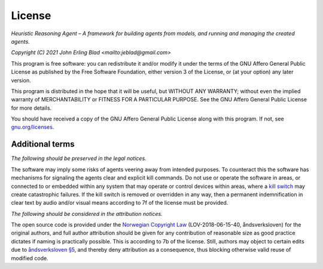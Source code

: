 License
=======

*Heuristic Reasoning Agent – A framework for building agents from models, and running and managing the created agents.*

*Copyright (C) 2021 John Erling Blad <mailto:jeblad@gmail.com>*

This program is free software: you can redistribute it and/or modify it under the terms of the GNU Affero General Public License as published by the Free Software Foundation, either version 3 of the License, or (at your option) any later version.

This program is distributed in the hope that it will be useful, but WITHOUT ANY WARRANTY; without even the implied warranty of MERCHANTABILITY or FITNESS FOR A PARTICULAR PURPOSE. See the GNU Affero General Public License for more details.

You should have received a copy of the GNU Affero General Public License along with this program.  If not, see `gnu.org/licenses <http://www.gnu.org/licenses/>`_.

Additional terms
----------------

*The following should be preserved in the legal notices.*

The software may imply some risks of agents veering away from intended purposes. To counteract this the software has mechanisms for signaling the agents clear and explicit kill commands. Do not use or operate the software in areas, or connected to or embedded within any system that may operate or control devices within areas, where a `kill switch <https://en.wikipedia.org/wiki/Kill_switch>`_ may create catastrophic failures. If the kill switch is removed or overridden in any way, then a permanent indemnification in clear text by audio and/or visual means according to 7f of the license must be provided.

*The following should be considered in the attribution notices.*

The open source code is provided under the `Norwegian Copyright Law <https://lovdata.no/dokument/NL/lov/2018-06-15-40>`_ (LOV-2018-06-15-40, åndsverksloven) for the original authors, and full author attribution should be given for any contribution of reasonable size as good practice dictates if naming is practically possible. This is according to 7b of the license. Still, authors may object to certain edits due to `åndsverksloven §5 <https://lovdata.no/lov/2018-06-15-40/§5>`_, and thereby deny attribution as a consequence, thus blocking otherwise valid reuse of modified code.
